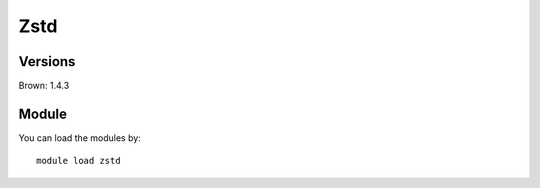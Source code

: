 .. _backbone-label:

Zstd
==============================

Versions
~~~~~~~~
Brown: 1.4.3

Module
~~~~~~~~
You can load the modules by::

    module load zstd

